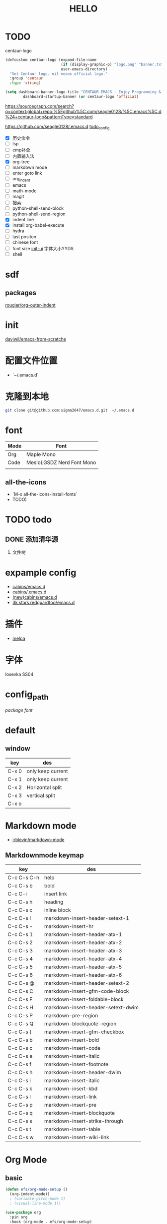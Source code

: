 #+TITLE: HELLO
* TODO
centaur-logo
#+begin_src emacs-lisp
  (defcustom centaur-logo (expand-file-name
                           (if (display-graphic-p) "logo.png" "banner.txt")
                           user-emacs-directory)
    "Set Centaur logo. nil means official logo."
    :group 'centaur
    :type 'string)

  (setq dashboard-banner-logo-title "CENTAUR EMACS - Enjoy Programming & Writing"
          dashboard-startup-banner (or centaur-logo 'official)

#+end_src


https://sourcegraph.com/search?q=context:global+repo:%5Egithub%5C.com/seagle0128/%5C.emacs%5C.d%24+centaur-logo&patternType=standard

https://github.com/seagle0128/.emacs.d
[[https://github.com/seagle0128/.emacs.d][todo_config]]

- [X] 历史命令
- [ ] lsp
- [ ] cmp补全
- [ ] 内置输入法
- [X] org-tree
- [ ] markdown mode
- [ ] enter goto link
- [ ] org_indent
- [ ] emacs
- [ ] math-mode
- [ ] magit
- [ ] 搜索
- [ ] python-shell-send-block
- [ ] python-shell-send-region
- [X] indent line
- [X] install org-babel-execute
- [ ] hydra
- [ ] last positon
- [ ] chinese font
- [ ] font size [[file:lisp/init-ui.el][init-ui]] 字体大小YYDS
- [ ] shell
  
  
  


* sdf
** packages
[[https://github.com/rougier/org-outer-indent][rougier/org-outer-indent]]



* init
[[https://github.com/daviwil/emacs-from-scratch/blob/dd9320769f3041ac1edca139496f14abe147d010/Emacs.org#python][daviwil/emacs-from-scratche]]
* 配置文件位置
- `~/.emacs.d`
 
* 克隆到本地
#+begin_src bash
  git clone git@github.com:sigma2647/emacs.d.git  ~/.emacs.d
#+end_src

#+RESULTS:


* font
| Mode | Font                      |
|------+---------------------------|
| Org  | Maple Mono                |
| Code | MesloLGSDZ Nerd Font Mono |
|      |                           |

** all-the-icons
- `M-x all-the-icons-install-fonts`
- TODO)
* TODO todo
** DONE 添加清华源
2) 文件树

* expample config
- [[https://github.com/cabins/emacs.d][cabins/emacs.d]]
- [[https://github.com/cabins/.emacs.d][cabins/.emacs.d]]
- [[https://github.com/cabins/emacs.d][(new)cabins/emacs.d]]
- [[https://github.com/redguardtoo/emacs.d][3k stars redguardtoo/emacs.d]]

* 插件
- [[https://melpa.org/#/][melpa]]
  
* 字体
Iosevka SS04

* config_path
[[~/.emacs.d/lisp/init-packages.el][package]]
[[~/.emacs.d/lisp/init-ui.el][font]]

* default
** window
| key   | des               |
|-------+-------------------|
| C-x 0 | only keep current |
| C-x 1 | only keep current |
| C-x 2 | Horizontal split  |
| C-x 3 | vertical split    |
| C-x o |                   |


* Markdown mode
- [[https://github.com/jrblevin/markdown-mode][jrblevin/markdown-mode]]
** Markdownmode keymap

| key         | des                                |
|-------------+------------------------------------|
| C-c C-s C-h | help                               |
| C-c C-s b   | bold                               |
| C-c C-i     | insert link                        |
| C-c C-s h   | heading                            |
| C-c C-s c   | inline block                       |
| C-c C-s !   | markdown-insert-header-setext-1    |
| C-c C-s -   | markdown-insert-hr                 |
| C-c C-s 1   | markdown-insert-header-atx-1       |
| C-c C-s 2   | markdown-insert-header-atx-2       |
| C-c C-s 3   | markdown-insert-header-atx-3       |
| C-c C-s 4   | markdown-insert-header-atx-4       |
| C-c C-s 5   | markdown-insert-header-atx-5       |
| C-c C-s 6   | markdown-insert-header-atx-6       |
| C-c C-s @   | markdown-insert-header-setext-2    |
| C-c C-s C   | markdown-insert-gfm-code-block     |
| C-c C-s F   | markdown-insert-foldable-block     |
| C-c C-s H   | markdown-insert-header-setext-dwim |
| C-c C-s P   | markdown-pre-region                |
| C-c C-s Q   | markdown-blockquote-region         |
| C-c C-s [   | markdown-insert-gfm-checkbox       |
| C-c C-s b   | markdown-insert-bold               |
| C-c C-s c   | markdown-insert-code               |
| C-c C-s e   | markdown-insert-italic             |
| C-c C-s f   | markdown-insert-footnote           |
| C-c C-s h   | markdown-insert-header-dwim        |
| C-c C-s i   | markdown-insert-italic             |
| C-c C-s k   | markdown-insert-kbd                |
| C-c C-s l   | markdown-insert-link               |
| C-c C-s p   | markdown-insert-pre                |
| C-c C-s q   | markdown-insert-blockquote         |
| C-c C-s s   | markdown-insert-strike-through     |
| C-c C-s t   | markdown-insert-table              |
| C-c C-s w   | markdown-insert-wiki-link          |



* Org Mode
** basic
#+begin_src emacs-lisp
  (defun efs/org-mode-setup ()
    (org-indent-mode))
    ; (variable-pitch-mode 1)
    ; (visual-line-mode 1))

  (use-package org
    :pin org
    :hook (org-mode . efs/org-mode-setup)
    :config
    (setq org-ellipsis "▾"))
    ;(setq org-startup-indented t))

  (use-package org-bullets
      :after org
      :hook (org-mode . org-bullets-mode)
      :custom
      (org-bullets-bullet-list '("◉" "☯" "○" "☯" "✸" "☯" "✿" "☯" "✜" "☯" "◆" "☯" "▶")))

  ; (dolist (face '((org-level-1 . 1.2)
  ;                   (org-level-2 . 1.1)
  ;                   (org-level-3 . 1.05)
  ;                   (org-level-4 . 1.0)
  ;                   (org-level-5 . 1.1)
  ;                   (org-level-6 . 1.1)
  ;                   (org-level-7 . 1.1)
  ;                   (org-level-8 . 1.1)))
  ;     (set-face-attribute (car face) nil :font "JetBrains Mono" :weight 'regular :height (cdr face)))
#+end_src
** Keymap
| i | key     |       |
|---+---------+-------|
| ⌘ | Command | Super |
| ⌥ | Option  | Meta  |
| ⌃ | Ctrl    |       |

*** c-c
| key         | command                |
|-------------+------------------------|
| C-enter     | create same level link |
| C-c C-p     | run-python             |
| C-c C-l     | Insert Line            |
| C-c l gg    | lsp-find-definition    |
| S-right     | toggle TODO            |
| C-c '       | org-edit-special       |
| C-c c-x c-l | latex preview          |

*** C-h
| key   | command      |
| C-h k | describe-key |

* Develope
** lsp
*ok* [[https://emacs-lsp.github.io/lsp-mode/][lsp-mode]]


** Languages
*** Language Servers

#+begin_src emacs-lisp
  (defun efs/lsp-mode-setup ()
    (setq lsp-headerline-breadcrumb-segments '(path-up-to-project file symbols))
    (lsp-headerline-breadcrumb-mode))

  (use-package lsp-mode
    :commands (lsp lsp-deferred)
    :hook (lsp-mode . efs/lsp-mode-setup)
    :init
    (setq lsp-keymap-prefix "C-c l")  ;; Or 'C-l', 's-l'
    :config
    (lsp-enable-which-key-integration t))

#+end_src

*** TypeScript
#+begin_src emacs-lisp
  (use-package typescript-mode
    :mode "\\.ts\\'"
    :hook (typescript-mode . lsp-deferred)
    :config
    (setq typescript-indent-level 2))

#+end_src

*** Python


**** python mode
#+begin_src emacs-lisp
  (use-package python-mode
    :ensure t
    :hook (python-mode . lsp-deferred)
    :custom
    ;; NOTE: Set these if Python 3 is called "python3" on your system!
    ;; (python-shell-interpreter "python3")
    ;; (dap-python-executable "python3")
    (dap-python-debugger 'debugpy)
    :config
    (require 'dap-python))
#+end_src


* Tips
[[https://www.emacswiki.org/emacs/%e7%b6%b2%e7%ab%99%e5%9c%b0%e5%9c%96][emacswiki]]
M-x align-regex
** ivy mode

| M-o | ivy copy |
| C-n |          |
** find simular
[[https://www.libhunt.com][hi]]


* 文件结构
.demacs.d
├── lisp
│   ├── [[~/.emacs.d/lisp/init-options.el][init-options.el]]
│   ├── [[~/.emacs.d/lisp/core-keymap.el][core-keymap.el]]
│   ├── [[~/.emacs.d/lisp/init-elpa.el][init-elpa.el]]
│   ├── [[~/.emacs.d/lisp/init-evil.el][init-evil.el]]
│   ├── [[~/.emacs.d/lisp/init-function.el][init-function.el]]
│   ├── [[~/.emacs.d/lisp/init-packages.el][init-packages.el]]
│   ├── [[~/.emacs.d/lisp/init-startup.el][init-startup.el]]
│   ├── [[~/.emacs.d/lisp/init-system.el][init-system.el]]
│   └── [[~/.emacs.d/lisp/init-ui.el][init-ui.el]]
└── [[~/.emacs.d/init.el][init.el]]















* emacs command

| command             |
|---------------------|
| org-export-dispatch |
|                     |

